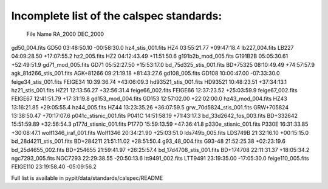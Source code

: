 Incomplete list of the calspec standards:
=========================================

  File                    Name        RA_2000    DEC_2000
gd50_004.fits             GD50       03:48:50.10 -00:58:30.0
hz4_stis_001.fits         HZ4        03:55:21.77 +09:47:18.4
lb227_004.fits            LB227      04:09:28.50 +17:07:55.2
hz2_005.fits              HZ2        04:12:43.49 +11:51:50.6
g191b2b_mod_005.fits      G191B2B    05:05:30.61 +52:49:51.9
gd71_mod_005.fits         GD71       05:52:27.50 +15:53:17.0
bd_75d325_stis_001.fits   BD+75325   08:10:49.49 +74:57:57.9
agk_81d266_stis_001.fits  AGK+81266  09:21:19.18 +81:43:27.6
gd108_005.fits            GD108      10:00:47.00 -07:33:30.0
feige34_stis_001.fits     FEIGE34    10:39:36.74 +43:06:09.3
hd93521_stis_001.fits     HD93521    10:48:23.51 +37:34:13.1
hz21_stis_001.fits        HZ21       12:13:56.27 +32:56:31.4
feige66_002.fits          FEIGE66    12:37:23.52 +25:03:59.9
feige67_002.fits          FEIGE67    12:41:51.79 +17:31:19.8
gd153_mod_004.fits        GD153      12:57:02.00 +22:02:00.0
hz43_mod_004.fits         HZ43       13:16:21.85 +29:05:55.4
hz44_005.fits             HZ44       13:23:35.26 +36:07:59.5
grw_70d5824_stis_001.fits GRW+705824 13:38:50.47 +70:17:07.6
p041c_stisnic_001.fits    P041C      14:51:58.19 +71:43:17.3
bd_33d2642_fos_003.fits   BD+332642  15:51:59.89 +32:56:54.3
p177d_stisnic_001.fits    P177D      15:59:13.59 +47:36:41.8
p330e_stisnic_001.fits    P330E      16:31:33.85 +30:08:47.1
wolf1346_iraf_001.fits    Wolf1346   20:34:21.90 +25:03:51.0
lds749b_005.fits          LDS749B    21:32:16.10 +00:15:15.0
bd_28d4211_stis_001.fits  BD+284211  21:51:11.02 +28:51:50.4
g93_48_004.fits           G93-48     21:52:25.38 +02:23:19.6
bd_25d4655_002.fits       BD+254655  21:59:41.97 +26:25:57.4
bd_17d4708_stis_001.fits  BD+174708  22:11:31.37 +18:05:34.2
ngc7293_005.fits          NGC7293    22:29:38.55 -20:50:13.6
ltt9491_002.fits          LTT9491    23:19:35.00 -17:05:30.0
feige110_005.fits         FEIGE110   23:19:58.40 -05:09:56.2


Full list is available in pypit/data/standards/calspec/README
